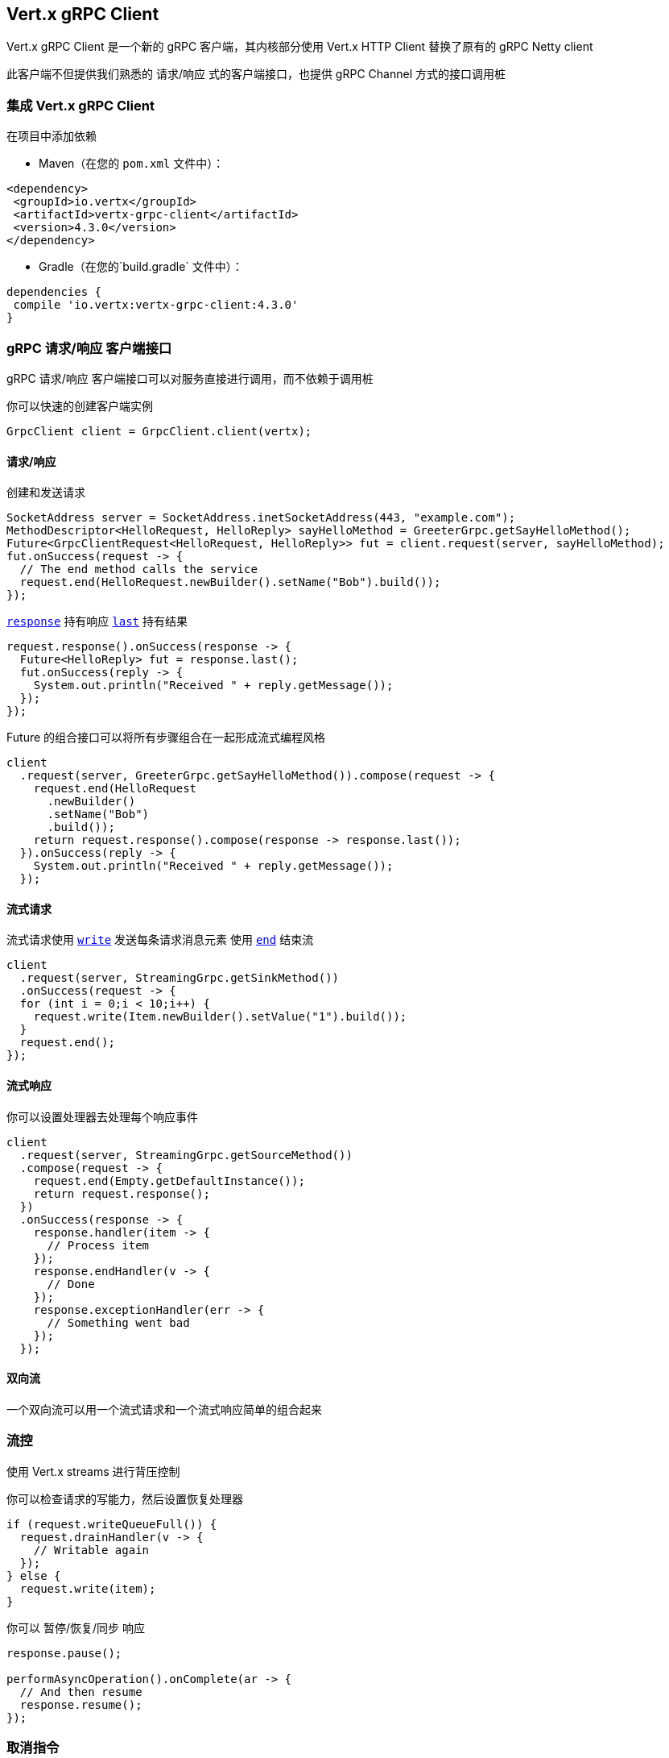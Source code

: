 == Vert.x gRPC Client

Vert.x gRPC Client 是一个新的 gRPC 客户端，其内核部分使用 Vert.x HTTP Client 替换了原有的 gRPC Netty client

此客户端不但提供我们熟悉的 请求/响应 式的客户端接口，也提供 gRPC Channel 方式的接口调用桩

=== 集成 Vert.x gRPC Client

在项目中添加依赖

* Maven（在您的 `pom.xml` 文件中）：

[source,xml,subs="+attributes"]
----
<dependency>
 <groupId>io.vertx</groupId>
 <artifactId>vertx-grpc-client</artifactId>
 <version>4.3.0</version>
</dependency>
----

* Gradle（在您的`build.gradle` 文件中）：

[source,groovy,subs="+attributes"]
----
dependencies {
 compile 'io.vertx:vertx-grpc-client:4.3.0'
}
----

=== gRPC 请求/响应 客户端接口


gRPC 请求/响应 客户端接口可以对服务直接进行调用，而不依赖于调用桩

你可以快速的创建客户端实例

[source,java]
----
GrpcClient client = GrpcClient.client(vertx);
----

==== 请求/响应

创建和发送请求

[source,java]
----
SocketAddress server = SocketAddress.inetSocketAddress(443, "example.com");
MethodDescriptor<HelloRequest, HelloReply> sayHelloMethod = GreeterGrpc.getSayHelloMethod();
Future<GrpcClientRequest<HelloRequest, HelloReply>> fut = client.request(server, sayHelloMethod);
fut.onSuccess(request -> {
  // The end method calls the service
  request.end(HelloRequest.newBuilder().setName("Bob").build());
});
----

``link:../../apidocs/io/vertx/grpc/client/GrpcClientRequest.html#response--[response]``  持有响应
``link:../../apidocs/io/vertx/grpc/common/GrpcReadStream.html#last--[last]`` 持有结果

[source,java]
----
request.response().onSuccess(response -> {
  Future<HelloReply> fut = response.last();
  fut.onSuccess(reply -> {
    System.out.println("Received " + reply.getMessage());
  });
});
----

Future 的组合接口可以将所有步骤组合在一起形成流式编程风格

[source,java]
----
client
  .request(server, GreeterGrpc.getSayHelloMethod()).compose(request -> {
    request.end(HelloRequest
      .newBuilder()
      .setName("Bob")
      .build());
    return request.response().compose(response -> response.last());
  }).onSuccess(reply -> {
    System.out.println("Received " + reply.getMessage());
  });
----

==== 流式请求

流式请求使用 ``link:../../apidocs/io/vertx/core/streams/WriteStream.html#write-java.lang.Object-[write]`` 发送每条请求消息元素
使用 ``link:../../apidocs/io/vertx/core/streams/WriteStream.html#end--[end]`` 结束流

[source,java]
----
client
  .request(server, StreamingGrpc.getSinkMethod())
  .onSuccess(request -> {
  for (int i = 0;i < 10;i++) {
    request.write(Item.newBuilder().setValue("1").build());
  }
  request.end();
});
----

==== 流式响应

你可以设置处理器去处理每个响应事件

[source,java]
----
client
  .request(server, StreamingGrpc.getSourceMethod())
  .compose(request -> {
    request.end(Empty.getDefaultInstance());
    return request.response();
  })
  .onSuccess(response -> {
    response.handler(item -> {
      // Process item
    });
    response.endHandler(v -> {
      // Done
    });
    response.exceptionHandler(err -> {
      // Something went bad
    });
  });
----

==== 双向流

一个双向流可以用一个流式请求和一个流式响应简单的组合起来

=== 流控

使用 Vert.x streams 进行背压控制

你可以检查请求的写能力，然后设置恢复处理器

[source,java]
----
if (request.writeQueueFull()) {
  request.drainHandler(v -> {
    // Writable again
  });
} else {
  request.write(item);
}
----

你可以 暂停/恢复/同步 响应

[source,java]
----
response.pause();

performAsyncOperation().onComplete(ar -> {
  // And then resume
  response.resume();
});
----

=== 取消指令

你可以使用 ``link:../../apidocs/io/vertx/grpc/common/GrpcWriteStream.html#cancel--[cancel]`` 取消一个请求

[source,java]
----
client
  .request(server, StreamingGrpc.getSourceMethod())
  .compose(request -> {
    request.end(Empty.getDefaultInstance());
    return request.response();
  })
  .onSuccess(response -> {
    response.handler(item -> {
      // Process item
    });
    response.endHandler(v -> {
      // Done
    });
    response.exceptionHandler(err -> {
      // Something went bad
    });
  });
----

NOTE: 取消指令会发送一个 HTTP/2 reset 帧到服务端

=== 压缩

在发送消息 *之前* 设置压缩算法，用于消息压缩

[source,java]
----
request.encoding("gzip");

// Write items after encoding has been defined
request.write(Item.newBuilder().setValue("item-1").build());
request.write(Item.newBuilder().setValue("item-2").build());
request.write(Item.newBuilder().setValue("item-3").build());
----

=== 解压缩

解压缩在服务端自动进行（译者注：gRPC只内置了gzip，如果要使用其他压缩算法需要在客户端和服务端同时进行扩展）。

=== 调用桩接口

Vert.x gRPC Client 提供了传统的使用 gRPC 通道的调用桩 API

[source,java]
----
GrpcClientChannel channel = new GrpcClientChannel(client, SocketAddress.inetSocketAddress(443, "example.com"));

GreeterGrpc.GreeterStub greeter = GreeterGrpc.newStub(channel);

greeter.sayHello(HelloRequest.newBuilder().setName("Bob").build(), new StreamObserver<HelloReply>() {
  @Override
  public void onNext(HelloReply value) {
    // Process response
  }
  @Override
  public void onCompleted() {
    // Done
  }
  @Override
  public void onError(Throwable t) {
    // Something went bad
  }
});
----

=== 消息级接口

客户端提供了消息级别的接口用于直接处理 protobuf 编码的 gRPC 消息

TIP: 客户端消息级接口可以和服务端消息级接口一起使用构建一个 gRPC 反向代理

如果你对消息的内容不感兴趣，而是想将消息转发到其他服务，比方说你在写一个代理,这些接口就十分有用。

[source,java]
----
Future<GrpcClientRequest<Buffer, Buffer>> requestFut = client.request(server);

requestFut.onSuccess(request -> {

  // Set the service name and the method to call
  request.serviceName(ServiceName.create("helloworld", "Greeter"));
  request.methodName("SayHello");

  // Send the protobuf request
  request.end(protoHello);

  // Handle the response
  Future<GrpcClientResponse<Buffer, Buffer>> responseFut = request.response();
  responseFut.onSuccess(response -> {
    response.handler(protoReply -> {
      // Handle the protobuf reply
    });
  });
});
----

你也可以使用 `messageHandler` 去处理 ``link:../../apidocs/io/vertx/grpc/common/GrpcMessage.html[GrpcMessage]`` ，这些消息会保留服务端的编码。

[source,java]
----
Future<GrpcClientRequest<Buffer, Buffer>> requestFut = client.request(server);

requestFut.onSuccess(request -> {

  // Set the service name and the method to call
  request.serviceName(ServiceName.create("helloworld", "Greeter"));
  request.methodName("SayHello");

  // Send the protobuf request
  request.endMessage(GrpcMessage.message("identity", protoHello));

  // Handle the response
  Future<GrpcClientResponse<Buffer, Buffer>> responseFut = request.response();
  responseFut.onSuccess(response -> {
    response.messageHandler(replyMessage -> {
      System.out.println("Got reply message encoded as " + replyMessage.encoding());
    });
  });
});
----

``link:../../apidocs/io/vertx/grpc/common/GrpcWriteStream.html#writeMessage-io.vertx.grpc.common.GrpcMessage-[writeMessage]`` 和 ``link:../../apidocs/io/vertx/grpc/common/GrpcWriteStream.html#endMessage-io.vertx.grpc.common.GrpcMessage-[endMessage]``
将处理这些消息编码:

- 如果消息使用服务端编码，将原样发出
- 如果消息使用一个不同的编码, 它将会重新编码，例如压缩和解压缩
